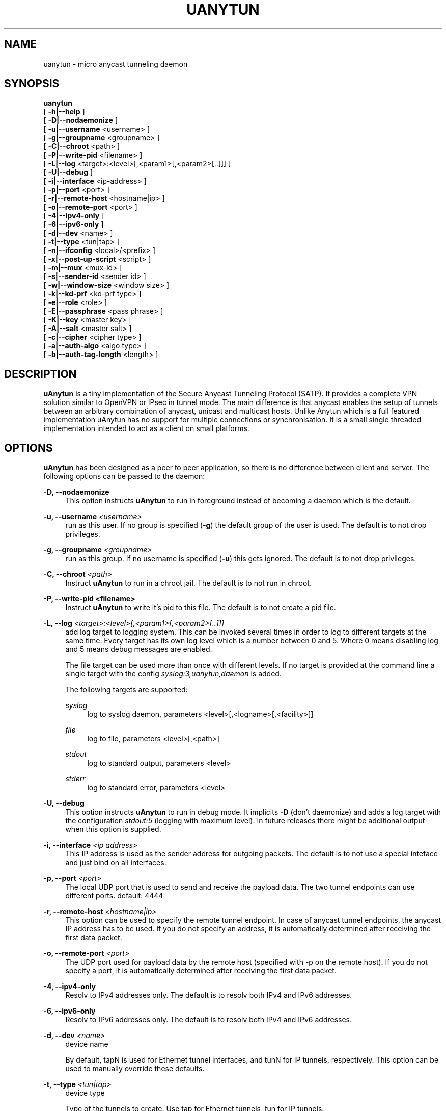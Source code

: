 '\" t
.\"     Title: uanytun
.\"    Author: [see the "AUTHORS" section]
.\" Generator: DocBook XSL Stylesheets v1.79.1 <http://docbook.sf.net/>
.\"      Date: 06/08/2018
.\"    Manual: \ \&
.\"    Source: \ \&
.\"  Language: English
.\"
.TH "UANYTUN" "8" "06/08/2018" "\ \&" "\ \&"
.\" -----------------------------------------------------------------
.\" * Define some portability stuff
.\" -----------------------------------------------------------------
.\" ~~~~~~~~~~~~~~~~~~~~~~~~~~~~~~~~~~~~~~~~~~~~~~~~~~~~~~~~~~~~~~~~~
.\" http://bugs.debian.org/507673
.\" http://lists.gnu.org/archive/html/groff/2009-02/msg00013.html
.\" ~~~~~~~~~~~~~~~~~~~~~~~~~~~~~~~~~~~~~~~~~~~~~~~~~~~~~~~~~~~~~~~~~
.ie \n(.g .ds Aq \(aq
.el       .ds Aq '
.\" -----------------------------------------------------------------
.\" * set default formatting
.\" -----------------------------------------------------------------
.\" disable hyphenation
.nh
.\" disable justification (adjust text to left margin only)
.ad l
.\" -----------------------------------------------------------------
.\" * MAIN CONTENT STARTS HERE *
.\" -----------------------------------------------------------------
.SH "NAME"
uanytun \- micro anycast tunneling daemon
.SH "SYNOPSIS"
.sp
.nf
\fBuanytun\fR
  [ \fB\-h|\-\-help\fR ]
  [ \fB\-D|\-\-nodaemonize\fR ]
  [ \fB\-u|\-\-username\fR <username> ]
  [ \fB\-g|\-\-groupname\fR <groupname> ]
  [ \fB\-C|\-\-chroot\fR <path> ]
  [ \fB\-P|\-\-write\-pid\fR <filename> ]
  [ \fB\-L|\-\-log\fR <target>:<level>[,<param1>[,<param2>[\&.\&.]]] ]
  [ \fB\-U|\-\-debug\fR ]
  [ \fB\-i|\-\-interface\fR <ip\-address> ]
  [ \fB\-p|\-\-port\fR <port> ]
  [ \fB\-r|\-\-remote\-host\fR <hostname|ip> ]
  [ \fB\-o|\-\-remote\-port\fR <port> ]
  [ \fB\-4|\-\-ipv4\-only\fR ]
  [ \fB\-6|\-\-ipv6\-only\fR ]
  [ \fB\-d|\-\-dev\fR <name> ]
  [ \fB\-t|\-\-type\fR <tun|tap> ]
  [ \fB\-n|\-\-ifconfig\fR <local>/<prefix> ]
  [ \fB\-x|\-\-post\-up\-script\fR <script> ]
  [ \fB\-m|\-\-mux\fR <mux\-id> ]
  [ \fB\-s|\-\-sender\-id\fR <sender id> ]
  [ \fB\-w|\-\-window\-size\fR <window size> ]
  [ \fB\-k|\-\-kd\-prf\fR <kd\-prf type> ]
  [ \fB\-e|\-\-role\fR <role> ]
  [ \fB\-E|\-\-passphrase\fR <pass phrase> ]
  [ \fB\-K|\-\-key\fR <master key> ]
  [ \fB\-A|\-\-salt\fR <master salt> ]
  [ \fB\-c|\-\-cipher\fR <cipher type> ]
  [ \fB\-a|\-\-auth\-algo\fR <algo type> ]
  [ \fB\-b|\-\-auth\-tag\-length\fR <length> ]
.fi
.SH "DESCRIPTION"
.sp
\fBuAnytun\fR is a tiny implementation of the Secure Anycast Tunneling Protocol (SATP)\&. It provides a complete VPN solution similar to OpenVPN or IPsec in tunnel mode\&. The main difference is that anycast enables the setup of tunnels between an arbitrary combination of anycast, unicast and multicast hosts\&. Unlike Anytun which is a full featured implementation uAnytun has no support for multiple connections or synchronisation\&. It is a small single threaded implementation intended to act as a client on small platforms\&.
.SH "OPTIONS"
.sp
\fBuAnytun\fR has been designed as a peer to peer application, so there is no difference between client and server\&. The following options can be passed to the daemon:
.PP
\fB\-D, \-\-nodaemonize\fR
.RS 4
This option instructs
\fBuAnytun\fR
to run in foreground instead of becoming a daemon which is the default\&.
.RE
.PP
\fB\-u, \-\-username \fR\fB\fI<username>\fR\fR
.RS 4
run as this user\&. If no group is specified (\fB\-g\fR) the default group of the user is used\&. The default is to not drop privileges\&.
.RE
.PP
\fB\-g, \-\-groupname \fR\fB\fI<groupname>\fR\fR
.RS 4
run as this group\&. If no username is specified (\fB\-u\fR) this gets ignored\&. The default is to not drop privileges\&.
.RE
.PP
\fB\-C, \-\-chroot \fR\fB\fI<path>\fR\fR
.RS 4
Instruct
\fBuAnytun\fR
to run in a chroot jail\&. The default is to not run in chroot\&.
.RE
.PP
\fB\-P, \-\-write\-pid <filename>\fR
.RS 4
Instruct
\fBuAnytun\fR
to write it\(cqs pid to this file\&. The default is to not create a pid file\&.
.RE
.PP
\fB\-L, \-\-log \fR\fB\fI<target>:<level>[,<param1>[,<param2>[\&.\&.]]]\fR\fR
.RS 4
add log target to logging system\&. This can be invoked several times in order to log to different targets at the same time\&. Every target has its own log level which is a number between 0 and 5\&. Where 0 means disabling log and 5 means debug messages are enabled\&.

The file target can be used more than once with different levels\&. If no target is provided at the command line a single target with the config
\fIsyslog:3,uanytun,daemon\fR
is added\&.

The following targets are supported:
.PP
\fIsyslog\fR
.RS 4
log to syslog daemon, parameters <level>[,<logname>[,<facility>]]
.RE
.PP
\fIfile\fR
.RS 4
log to file, parameters <level>[,<path>]
.RE
.PP
\fIstdout\fR
.RS 4
log to standard output, parameters <level>
.RE
.PP
\fIstderr\fR
.RS 4
log to standard error, parameters <level>
.RE
.RE
.PP
\fB\-U, \-\-debug\fR
.RS 4
This option instructs
\fBuAnytun\fR
to run in debug mode\&. It implicits
\fB\-D\fR
(don\(cqt daemonize) and adds a log target with the configuration
\fIstdout:5\fR
(logging with maximum level)\&. In future releases there might be additional output when this option is supplied\&.
.RE
.PP
\fB\-i, \-\-interface \fR\fB\fI<ip address>\fR\fR
.RS 4
This IP address is used as the sender address for outgoing packets\&. The default is to not use a special inteface and just bind on all interfaces\&.
.RE
.PP
\fB\-p, \-\-port \fR\fB\fI<port>\fR\fR
.RS 4
The local UDP port that is used to send and receive the payload data\&. The two tunnel endpoints can use different ports\&. default: 4444
.RE
.PP
\fB\-r, \-\-remote\-host \fR\fB\fI<hostname|ip>\fR\fR
.RS 4
This option can be used to specify the remote tunnel endpoint\&. In case of anycast tunnel endpoints, the anycast IP address has to be used\&. If you do not specify an address, it is automatically determined after receiving the first data packet\&.
.RE
.PP
\fB\-o, \-\-remote\-port \fR\fB\fI<port>\fR\fR
.RS 4
The UDP port used for payload data by the remote host (specified with \-p on the remote host)\&. If you do not specify a port, it is automatically determined after receiving the first data packet\&.
.RE
.PP
\fB\-4, \-\-ipv4\-only\fR
.RS 4
Resolv to IPv4 addresses only\&. The default is to resolv both IPv4 and IPv6 addresses\&.
.RE
.PP
\fB\-6, \-\-ipv6\-only\fR
.RS 4
Resolv to IPv6 addresses only\&. The default is to resolv both IPv4 and IPv6 addresses\&.
.RE
.PP
\fB\-d, \-\-dev \fR\fB\fI<name>\fR\fR
.RS 4
device name

By default, tapN is used for Ethernet tunnel interfaces, and tunN for IP tunnels, respectively\&. This option can be used to manually override these defaults\&.
.RE
.PP
\fB\-t, \-\-type \fR\fB\fI<tun|tap>\fR\fR
.RS 4
device type

Type of the tunnels to create\&. Use tap for Ethernet tunnels, tun for IP tunnels\&.
.RE
.PP
\fB\-n, \-\-ifconfig \fR\fB\fI<local>/<prefix>\fR\fR
.RS 4
The local IP address and prefix length\&. The remote tunnel endpoint has to use a different IP address in the same subnet\&.
.PP
\fI<local>\fR
.RS 4
the local IP address for the tun/tap device
.RE
.PP
\fI<prefix>\fR
.RS 4
the prefix length of the network
.RE
.RE
.PP
\fB\-x, \-\-post\-up\-script \fR\fB\fI<script>\fR\fR
.RS 4
This option instructs
\fBuAnytun\fR
to run this script after the interface is created\&. By default no script will be executed\&.
.RE
.PP
\fB\-m, \-\-mux \fR\fB\fI<mux\-id>\fR\fR
.RS 4
the multiplex id to use\&. default: 0
.RE
.PP
\fB\-s, \-\-sender\-id \fR\fB\fI<sender id>\fR\fR
.RS 4
Each anycast tunnel endpoint needs a unique sender id (1, 2, 3, \&...)\&. It is needed to distinguish the senders in case of replay attacks\&. As
\fBuAnytun\fR
does not support synchronisation it can\(cqt be used as an anycast endpoint therefore this option is quite useless but implemented for compatibility reasons\&. default: 0
.RE
.PP
\fB\-w, \-\-window\-size \fR\fB\fI<window size>\fR\fR
.RS 4
seqence window size

Sometimes, packets arrive out of order on the receiver side\&. This option defines the size of a list of received packets\*(Aq sequence numbers\&. If, according to this list, a received packet has been previously received or has been transmitted in the past, and is therefore not in the list anymore, this is interpreted as a replay attack and the packet is dropped\&. A value of 0 deactivates this list and, as a consequence, the replay protection employed by filtering packets according to their secuence number\&. By default the sequence window is disabled and therefore a window size of 0 is used\&.
.RE
.PP
\fB\-k, \-\-kd\(emprf \fR\fB\fI<kd\-prf type>\fR\fR
.RS 4
key derivation pseudo random function

The pseudo random function which is used for calculating the session keys and session salt\&.

Possible values:
.PP
\fInull\fR
.RS 4
no random function, keys and salt are set to 0\&.\&.00
.RE
.PP
\fIaes\-ctr\fR
.RS 4
AES in counter mode with 128 Bits, default value
.RE
.PP
\fIaes\-ctr\-128\fR
.RS 4
AES in counter mode with 128 Bits
.RE
.PP
\fIaes\-ctr\-192\fR
.RS 4
AES in counter mode with 192 Bits
.RE
.PP
\fIaes\-ctr\-256\fR
.RS 4
AES in counter mode with 256 Bits
.RE
.RE
.PP
\fB\-e, \-\-role \fR\fB\fI<role>\fR\fR
.RS 4
SATP uses different session keys for inbound and outbound traffic\&. The role parameter is used to determine which keys to use for outbound or inbound packets\&. On both sides of a vpn connection different roles have to be used\&. Possible values are
\fIleft\fR
and
\fIright\fR\&. You may also use
\fIalice\fR
or
\fIserver\fR
as a replacement for
\fIleft\fR
and
\fIbob\fR
or
\fIclient\fR
as a replacement for
\fIright\fR\&. By default
\fIleft\fR
is used\&.
.RE
.PP
\fB\-E, \-\-passphrase \fR\fB\fI<pass phrase>\fR\fR
.RS 4
This passphrase is used to generate the master key and master salt\&. For the master key the last n bits of the SHA256 digest of the passphrase (where n is the length of the master key in bits) is used\&. The master salt gets generated with the SHA1 digest\&. You may force a specific key and or salt by using
\fB\-\-key\fR
and
\fB\-\-salt\fR\&.
.RE
.PP
\fB\-K, \-\-key \fR\fB\fI<master key>\fR\fR
.RS 4
master key to use for key derivation

Master key in hexadecimal notation, e\&.g\&. 01a2b3c4d5e6f708a9b0cadbecfd0fa1, with a mandatory length of 32, 48 or 64 characters (128, 192 or 256 bits)\&.
.RE
.PP
\fB\-A, \-\-salt \fR\fB\fI<master salt>\fR\fR
.RS 4
master salt to use for key derivation

Master salt in hexadecimal notation, e\&.g\&. 01a2b3c4d5e6f708a9b0cadbecfd, with a mandatory length of 28 characters (14 bytes)\&.
.RE
.PP
\fB\-c, \-\-cipher \fR\fB\fI<cipher type>\fR\fR
.RS 4
payload encryption algorithm

Encryption algorithm used for encrypting the payload

Possible values:
.PP
\fInull\fR
.RS 4
no encryption
.RE
.PP
\fIaes\-ctr\fR
.RS 4
AES in counter mode with 128 Bits, default value
.RE
.PP
\fIaes\-ctr\-128\fR
.RS 4
AES in counter mode with 128 Bits
.RE
.PP
\fIaes\-ctr\-192\fR
.RS 4
AES in counter mode with 192 Bits
.RE
.PP
\fIaes\-ctr\-256\fR
.RS 4
AES in counter mode with 256 Bits
.RE
.RE
.PP
\fB\-a, \-\-auth\-algo \fR\fB\fI<algo type>\fR\fR
.RS 4
message authentication algorithm

This option sets the message authentication algorithm\&.

If HMAC\-SHA1 is used, the packet length is increased\&. The additional bytes contain the authentication data\&. see
\fB\-\-auth\-tag\-length\fR
for more info\&.

Possible values:
.PP
\fInull\fR
.RS 4
no message authentication
.RE
.PP
\fIsha1\fR
.RS 4
HMAC\-SHA1, default value
.RE
.RE
.PP
\fB\-b, \-\-auth\-tag\-length \fR\fB\fI<length>\fR\fR
.RS 4
The number of bytes to use for the auth tag\&. This value defaults to 10 bytes unless the
\fInull\fR
auth algo is used in which case it defaults to 0\&.
.RE
.SH "EXAMPLES"
.SS "P2P Setup between two unicast enpoints:"
.sp
.it 1 an-trap
.nr an-no-space-flag 1
.nr an-break-flag 1
.br
.ps +1
\fBHost A:\fR
.RS 4
.sp
uanytun \-r hostb\&.example\&.com \-t tun \-n 192\&.168\&.123\&.1/30 \-c aes\-ctr\-256 \-k aes\-ctr\-256 \-E have_a_very_safe_and_productive_day \-e left
.RE
.sp
.it 1 an-trap
.nr an-no-space-flag 1
.nr an-break-flag 1
.br
.ps +1
\fBHost B:\fR
.RS 4
.sp
uanytun \-r hosta\&.example\&.com \-t tun \-n 192\&.168\&.123\&.2/30 \-c aes\-ctr\-256 \-k aes\-ctr\-256 \-E have_a_very_safe_and_productive_day \-e right
.RE
.SS "One unicast and one anycast tunnel endpoint:"
.sp
.it 1 an-trap
.nr an-no-space-flag 1
.nr an-break-flag 1
.br
.ps +1
\fBUnicast tunnel endpoint:\fR
.RS 4
.sp
uanytun \-r anycast\&.anytun\&.org \-d anytun0 \-t tun \-n 192\&.0\&.2\&.2/30 \-a null \-c null \-w 0 \-e client
.RE
.sp
.it 1 an-trap
.nr an-no-space-flag 1
.nr an-break-flag 1
.br
.ps +1
\fBAnycast tunnel endpoints:\fR
.RS 4
.sp
As \fBuAnytun\fR can\(cqt work as an anycast endpoint it can\(cqt be used for this purpose\&. You have to use \fBAnytun\fR for that job\&.
.RE
.SH "BUGS"
.sp
Most likely there are some bugs in \fBuAnytun\fR\&. If you find a bug, please let the developers know at uanytun@anytun\&.org\&. Of course, patches are preferred\&.
.SH "AUTHORS"
.sp
Christian Pointner <equinox@anytun\&.org>
.SH "RESOURCES"
.sp
Main web site: http://www\&.anytun\&.org/
.SH "COPYING"
.sp
Copyright (C) 2008\-2014 Christian Pointner\&. This program is free software: you can redistribute it and/or modify it under the terms of the GNU General Public License as published by the Free Software Foundation, either version 3 of the License, or any later version\&.
